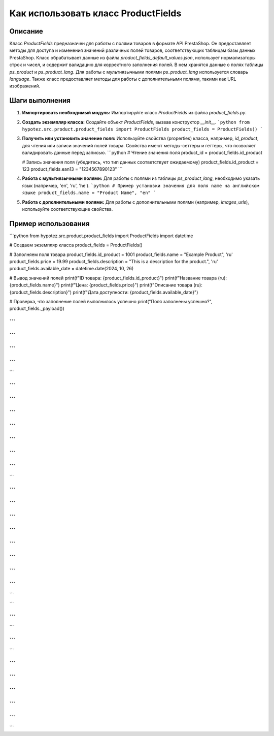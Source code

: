 Как использовать класс ProductFields
============================================================================================

Описание
-------------------------
Класс `ProductFields` предназначен для работы с полями товаров в формате API PrestaShop. Он предоставляет методы для доступа и изменения значений различных полей товаров, соответствующих таблицам базы данных PrestaShop.  Класс обрабатывает данные из файла `product_fields_default_values.json`,  использует нормализаторы строк и чисел, и содержит валидацию для корректного заполнения полей.  В нем хранятся данные о полях таблицы `ps_product` и `ps_product_lang`.  Для работы с мультиязычными полями `ps_product_lang` используется словарь `language`.  Также класс предоставляет методы для работы с дополнительными полями, такими как URL изображений.


Шаги выполнения
-------------------------
1. **Импортировать необходимый модуль:**  Импортируйте класс `ProductFields` из файла `product_fields.py`.

2. **Создать экземпляр класса:** Создайте объект `ProductFields`, вызвав конструктор `__init__`.
   ```python
   from hypotez.src.product.product_fields import ProductFields
   product_fields = ProductFields()
   ```

3. **Получить или установить значение поля:** Используйте свойства (properties) класса, например, `id_product`, для чтения или записи значений полей товара. Свойства имеют методы-сеттеры и геттеры, что позволяет валидировать данные перед записью.
   ```python
   # Чтение значения поля
   product_id = product_fields.id_product

   # Запись значения поля (убедитесь, что тип данных соответствует ожидаемому)
   product_fields.id_product = 123
   product_fields.ean13 = "1234567890123"
   ```


4. **Работа с мультиязычными полями:** Для работы с полями из таблицы `ps_product_lang`,  необходимо указать язык (например, 'en', 'ru', 'he').
   ```python
   # Пример установки значения для поля name на английском языке
   product_fields.name = "Product Name", "en"
   ```

5. **Работа с дополнительными полями:** Для работы с дополнительными полями (например, `images_urls`), используйте соответствующие свойства.

Пример использования
-------------------------
```python
from hypotez.src.product.product_fields import ProductFields
import datetime

# Создаем экземпляр класса
product_fields = ProductFields()

# Заполняем поля товара
product_fields.id_product = 1001
product_fields.name = "Example Product", 'ru'
product_fields.price = 19.99
product_fields.description = "This is a description for the product.", 'ru'
product_fields.available_date = datetime.date(2024, 10, 26)

# Вывод значений полей
print(f"ID товара: {product_fields.id_product}")
print(f"Название товара (ru): {product_fields.name}")
print(f"Цена: {product_fields.price}")
print(f"Описание товара (ru): {product_fields.description}")
print(f"Дата доступности: {product_fields.available_date}")

# Проверка, что заполнение полей выполнилось успешно
print("Поля заполнены успешно?", product_fields._payload())

```
```
```
```
```
```
```
```
```

```
```
```
```

```
```


```
```
```
```
```
```

```
```
```

```
```

```
```
```
```
```
```
```
```


```
```
```
```

```
```

```

```

```
```
```

```
```
```

```
```
```
```
```
```

```
```
```
```
```